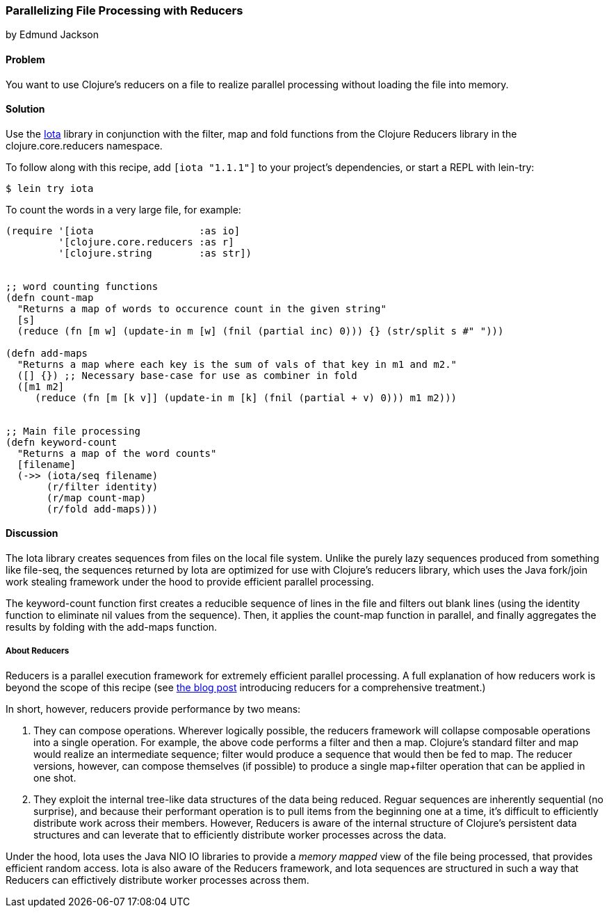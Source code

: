 [[rec_local_io_parallelizing_using_iota]]
=== Parallelizing File Processing with Reducers
[role="byline"]
by Edmund Jackson

==== Problem

You want to use Clojure's reducers on a file to realize parallel
processing without loading the file into memory.

==== Solution

Use the https://github.com/thebusby/iota[Iota] library in
conjunction with the +filter+, +map+ and +fold+ functions from the
Clojure Reducers library in the +clojure.core.reducers+ namespace.

To follow along with this recipe, add `[iota "1.1.1"]` to your project's dependencies, or start a REPL with +lein-try+:

[source,console]
----
$ lein try iota
----

To count the words in a very large file, for example:

[source,clojure]
----
(require '[iota                  :as io]
         '[clojure.core.reducers :as r]
         '[clojure.string        :as str])


;; word counting functions
(defn count-map
  "Returns a map of words to occurence count in the given string"
  [s]
  (reduce (fn [m w] (update-in m [w] (fnil (partial inc) 0))) {} (str/split s #" ")))

(defn add-maps
  "Returns a map where each key is the sum of vals of that key in m1 and m2."
  ([] {}) ;; Necessary base-case for use as combiner in fold
  ([m1 m2]
     (reduce (fn [m [k v]] (update-in m [k] (fnil (partial + v) 0))) m1 m2)))


;; Main file processing
(defn keyword-count
  "Returns a map of the word counts"
  [filename]
  (->> (iota/seq filename)
       (r/filter identity)
       (r/map count-map)
       (r/fold add-maps)))
----

==== Discussion

The Iota library creates sequences from files on the local file
system. Unlike the purely lazy sequences produced from something like
+file-seq+, the sequences returned by Iota are optimized for use with
Clojure's reducers library, which uses the Java fork/join work
stealing framework under the hood to provide efficient parallel
processing.

The +keyword-count+ function first creates a reducible sequence of
lines in the file and filters out blank lines (using the +identity+
function to eliminate nil values from the sequence). Then, it applies
the +count-map+ function in parallel, and finally aggregates the
results by folding with the +add-maps+ function.

===== About Reducers

Reducers is a parallel execution framework for extremely efficient
parallel processing. A full explanation of how reducers work is beyond the scope of this recipe (see http://clojure.com/blog/2012/05/08/reducers-a-library-and-model-for-collection-processing.html[the blog post] introducing reducers for a comprehensive treatment.)

In short, however, reducers provide performance by two means:

1. They can compose operations. Wherever logically possible, the
reducers framework will collapse composable operations into a single
operation. For example, the above code performs a +filter+ and then a
+map+. Clojure's standard +filter+ and +map+ would realize an
intermediate sequence; +filter+ would produce a sequence that would
then be fed to +map+. The reducer versions, however, can compose
themselves (if possible) to produce a single +map+filter+ operation
that can be applied in one shot.

2. They exploit the internal tree-like data structures of the data
being reduced. Reguar sequences are inherently sequential (no
surprise), and because their performant operation is to pull items
from the beginning one at a time, it's difficult to efficiently
distribute work across their members. However, Reducers is aware of
the internal structure of Clojure's persistent data structures and can
leverate that to efficiently distribute worker processes across the
data.

Under the hood, Iota uses the Java +NIO+ IO libraries to provide a
_memory mapped_ view of the file being processed, that provides
efficient random access. Iota is also aware of the Reducers framework,
and Iota sequences are structured in such a way that Reducers can
effictively distribute worker processes across them.
